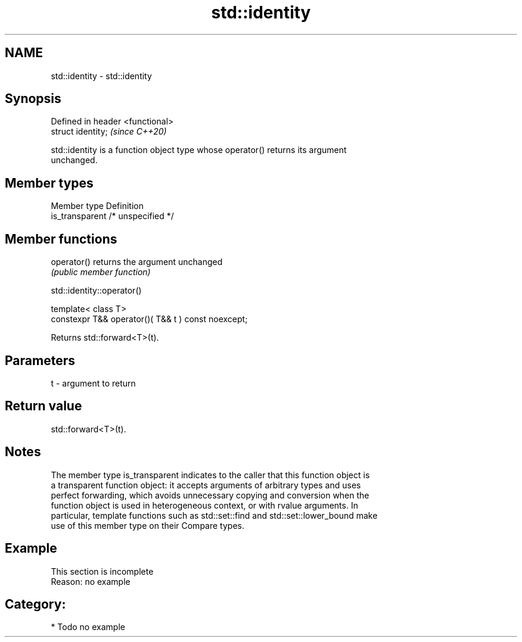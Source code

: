 .TH std::identity 3 "2021.11.17" "http://cppreference.com" "C++ Standard Libary"
.SH NAME
std::identity \- std::identity

.SH Synopsis
   Defined in header <functional>
   struct identity;                \fI(since C++20)\fP

   std::identity is a function object type whose operator() returns its argument
   unchanged.

.SH Member types

   Member type    Definition
   is_transparent /* unspecified */

.SH Member functions

   operator() returns the argument unchanged
              \fI(public member function)\fP

std::identity::operator()

   template< class T>
   constexpr T&& operator()( T&& t ) const noexcept;

   Returns std::forward<T>(t).

.SH Parameters

   t - argument to return

.SH Return value

   std::forward<T>(t).

.SH Notes

   The member type is_transparent indicates to the caller that this function object is
   a transparent function object: it accepts arguments of arbitrary types and uses
   perfect forwarding, which avoids unnecessary copying and conversion when the
   function object is used in heterogeneous context, or with rvalue arguments. In
   particular, template functions such as std::set::find and std::set::lower_bound make
   use of this member type on their Compare types.

.SH Example

    This section is incomplete
    Reason: no example

.SH Category:

     * Todo no example
